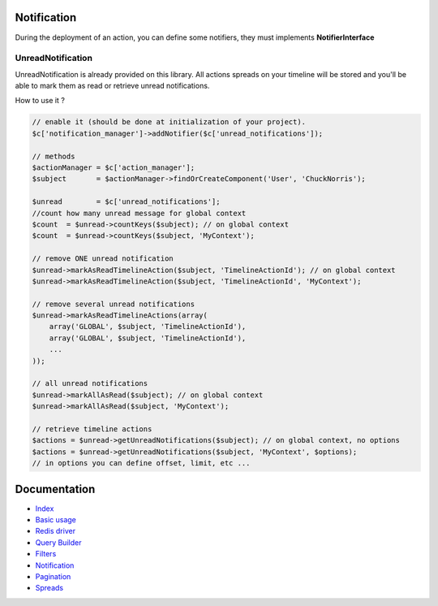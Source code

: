 Notification
------------

During the deployment of an action, you can define some notifiers, they must implements **NotifierInterface**

UnreadNotification
``````````````````

UnreadNotification is already provided on this library. All actions spreads on your timeline will be stored and you'll
be able to mark them as read or retrieve unread notifications.

How to use it ?

.. code-block:: php

    // enable it (should be done at initialization of your project).
    $c['notification_manager']->addNotifier($c['unread_notifications']);

    // methods
    $actionManager = $c['action_manager'];
    $subject       = $actionManager->findOrCreateComponent('User', 'ChuckNorris');

    $unread        = $c['unread_notifications'];
    //count how many unread message for global context
    $count  = $unread->countKeys($subject); // on global context
    $count  = $unread->countKeys($subject, 'MyContext');

    // remove ONE unread notification
    $unread->markAsReadTimelineAction($subject, 'TimelineActionId'); // on global context
    $unread->markAsReadTimelineAction($subject, 'TimelineActionId', 'MyContext');

    // remove several unread notifications
    $unread->markAsReadTimelineActions(array(
        array('GLOBAL', $subject, 'TimelineActionId'),
        array('GLOBAL', $subject, 'TimelineActionId'),
        ...
    ));

    // all unread notifications
    $unread->markAllAsRead($subject); // on global context
    $unread->markAllAsRead($subject, 'MyContext');

    // retrieve timeline actions
    $actions = $unread->getUnreadNotifications($subject); // on global context, no options
    $actions = $unread->getUnreadNotifications($subject, 'MyContext', $options);
    // in options you can define offset, limit, etc ...

Documentation
-------------

- `Index <https://github.com/stephpy/timeline/tree/master/README.rst>`_
- `Basic usage <https://github.com/stephpy/timeline/tree/master/doc/basic_usage.rst>`_
- `Redis driver <https://github.com/stephpy/timeline/tree/master/doc/drivers/redis.rst>`_
- `Query Builder <https://github.com/stephpy/timeline/tree/master/doc/query_builder.rst>`_
- `Filters <https://github.com/stephpy/timeline/tree/master/doc/filter.rst>`_
- `Notification <https://github.com/stephpy/timeline/tree/master/doc/notification.rst>`_
- `Pagination <https://github.com/stephpy/timeline/tree/master/doc/pagination.rst>`_
- `Spreads <https://github.com/stephpy/timeline/tree/master/doc/spread.rst>`_
